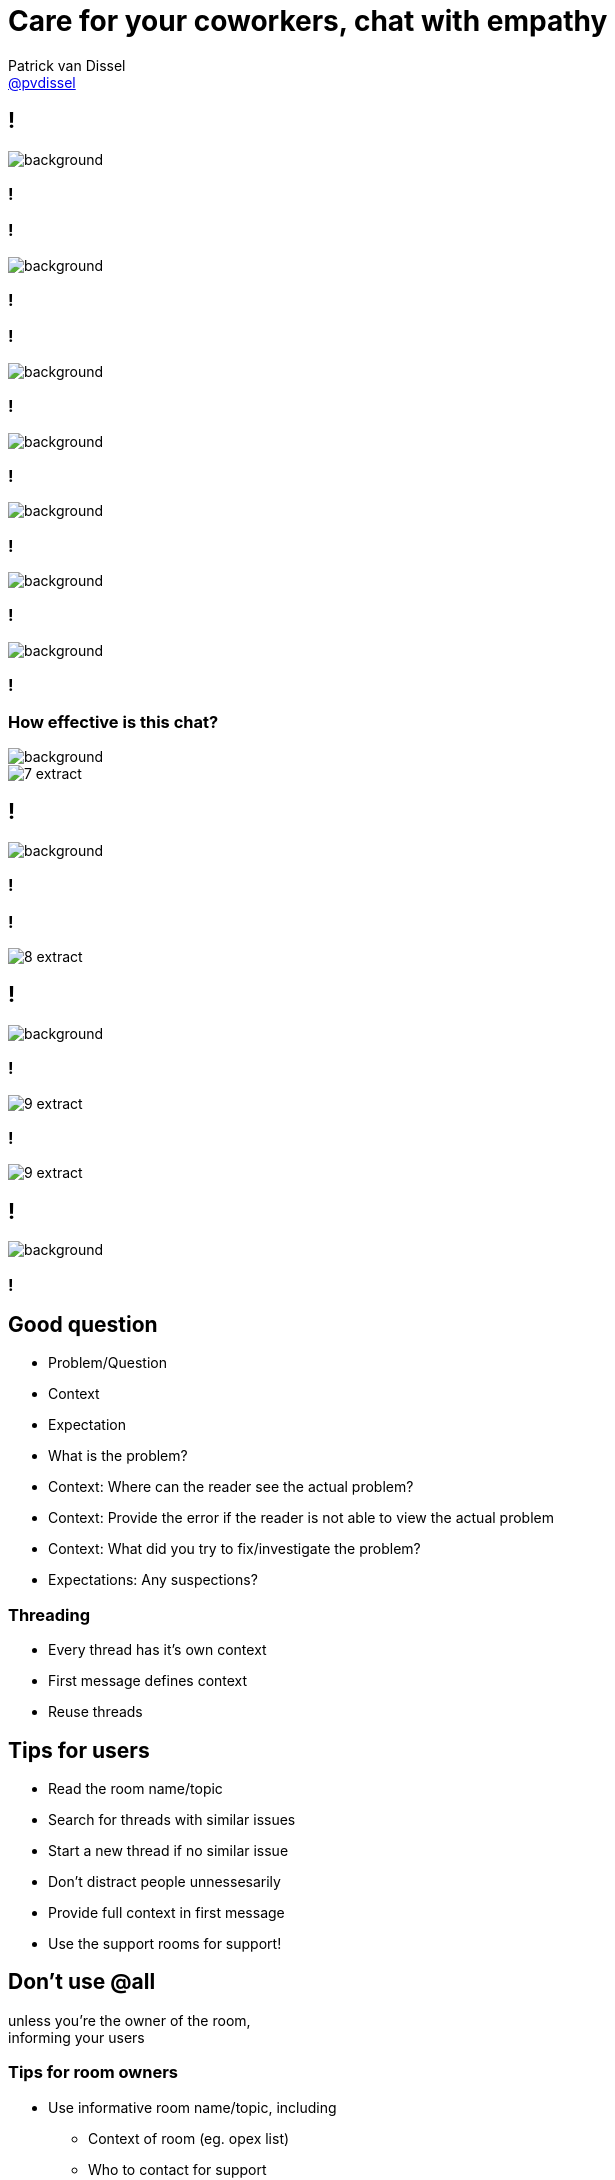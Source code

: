 :backend: revealjs
:revealjs_theme: black
:revealjs_customtheme: theme/bol.com-v3/bol.com.css
:revealjs_control: true
:revealjs_center: true
:revealjs_history: true
:revealjs_transition: linear
:source-highlighter: highlightjs
:highlightjs_style: highlight.js/styles/sunburst.css
:highlightjs_style_alternative: highlight.js/styles/idea.css
:icons: font
// Relative to generated HTML
:imagesdir: ./images
////
Relative to original asciidoc document,
as source code is processed before creation
of the html-file
////
:sources: ../..
:hide-uri-scheme:

= Care for your coworkers, chat with empathy
Patrick van Dissel <https://twitter.com/pvdissel[@pvdissel]>

// TODO:
// - Make full screen (1280x720 (or nearest 16:9 resolution) screenshots
// - Show full chat window
// - Pixelize distracting details (eg. rooms/people list)
// - Extract chat sections to put it over a background, when needed

== !

image::chats/1.png[background, size=contain]

[background-video="{imagesdir}/working-hard.mp4", background-video-loop=true, background-video-muted=true,background-size=cover]
=== !

=== !

image::chats/2.png[background, size=contain]

[background-video="{imagesdir}/meerkat-standing.mp4", background-video-loop=true, background-video-muted=true,background-size=cover]
=== !

=== !

image::chats/3.png[background, size=contain]

=== !

image::chats/4.png[background, size=contain]

=== !

image::chats/5.png[background, size=contain]

=== !

image::chats/6.png[background, size=contain]

=== !

image::chats/7.png[background, size=contain]

[background-video="{imagesdir}/what-are-you-talking-about.mp4", background-video-loop=true, background-video-muted=true,background-size=cover]
=== ! 

=== How effective is this chat?

image::what-are-you-talking-about-still.gif[background, size=cover]

image::chats/7-extract.png[]

== !

//----
//UserA: Hi, <url-to-specific-job-in-X> is failing, no clue why...
//       @eod have you seen this before?
//----
image::chats/8.png[background, size=contain]

[background-video="{imagesdir}/peekaboo.mp4", background-video-loop=true, background-video-muted=true,background-size=cover]
=== !

[background-video="{imagesdir}/interesting.mp4", background-video-loop=true, background-video-muted=true,background-size=cover]
=== !

//----
//UserA: Hi, <url-to-specific-job-in-X> is failing, no clue why...
//       @eod have you seen this before?
//----
image::chats/8-extract.png[]

== !

//----
//UserA: @eod <url-to-specific-job-in-X> is failing on environment Y, but works fine locally.
//       We've added as much debug logging as available, and tried different configs as you can see in commit
//       <link-to-A>
//       <link-to-B>
//       <link-to-C>
//       but the error doesn't change.
//       We suspect it has to do with the connection from X to Z, but haven't heard of any changes.
//       Does this error ring a bell?
//----
image::chats/9.png[background, size=contain]

[background-video="{imagesdir}/interesting-surprised.mp4", background-video-loop=true, background-video-muted=true,background-size=cover]
=== !

//----
//UserA: @eod <url-to-specific-job-in-X> is failing on environment Y, but works fine locally.
//       We've added as much debug logging as available, and tried different configs as you can see in commit
//       <link-to-A>
//       <link-to-B>
//       <link-to-C>
//       but the error doesn't change.
//       We suspect it has to do with the connection from X to Z, but haven't heard of any changes.
//       Does this error ring a bell?
//----
image::chats/9-extract.png[]

[background-video="{imagesdir}/interesting-squinting.mp4", background-video-loop=true, background-video-muted=true,background-size=cover]
=== !

//----
//UserA: @eod <url-to-specific-job-in-X> is failing on environment Y, but works fine locally.
//       We've added as much debug logging as available, and tried different configs as you can see in commit
//       <link-to-A>
//       <link-to-B>
//       <link-to-C>
//       but the error doesn't change.
//       We suspect it has to do with the connection from X to Z, but haven't heard of any changes.
//       Does this error ring a bell?
//----
image::chats/9-extract.png[]

== !

//----
//UserA: Is this the place to ask about tool A?
//----
image::chats/10.png[background, size=contain]

[background-video="{imagesdir}/meerkat-standing.mp4", background-video-loop=true, background-video-muted=true,background-size=cover]
=== !

[state=white-on-white, background-video="{imagesdir}/sherlock-thinking.mp4", background-video-muted=true,background-size=cover]
== Good question

* Problem/Question
* Context
* Expectation

[.notes]
--
* What is the problem?
* Context: Where can the reader see the actual problem?
* Context: Provide the error if the reader is not able to view the actual problem
* Context: What did you try to fix/investigate the problem?
* Expectations: Any suspections?
--

[state=white-on-white, background-video="{imagesdir}/everyone-on-the-lookout.mp4", background-video-muted=true,background-size=cover]
=== Threading

* Every thread has it's own context
* First message defines context
* Reuse threads

[state=white-on-white, background-video="{imagesdir}/got-idea.mp4", background-video-muted=true,background-size=cover]
== Tips for users

* Read the room name/topic
* Search for threads with similar issues
* Start a new thread if no similar issue
* Don't distract people unnessesarily
* Provide full context in first message
* Use the support rooms for support!

[state=white-on-white, background-video="{imagesdir}/meerkat-standing.mp4", background-video-muted=true,background-size=cover]
== Don't use *@all*

unless you're the owner of the room, +
informing your users

[state=white-on-white, background-video="{imagesdir}/thinking-idea.mp4", background-video-muted=true,background-size=cover]
=== Tips for room owners

* Use informative room name/topic, including
** Context of room (eg. opex list)
** Who to contact for support
* Provide support *only* in the support rooms

== Care for your coworkers, chat with empathy

Slides +
http://ikoodi.nl/talks +
https://github.com/pvdissel/talks
